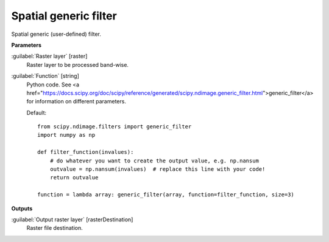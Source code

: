 .. _Spatial generic filter:

**********************
Spatial generic filter
**********************

Spatial generic (user-defined) filter.

**Parameters**


:guilabel:`Raster layer` [raster]
    Raster layer to be processed band-wise.


:guilabel:`Function` [string]
    Python code. See <a href="https://docs.scipy.org/doc/scipy/reference/generated/scipy.ndimage.generic_filter.html">generic_filter</a> for information on different parameters.

    Default::

        from scipy.ndimage.filters import generic_filter
        import numpy as np
        
        def filter_function(invalues):
            # do whatever you want to create the output value, e.g. np.nansum
            outvalue = np.nansum(invalues)  # replace this line with your code!
            return outvalue
        
        function = lambda array: generic_filter(array, function=filter_function, size=3)
**Outputs**


:guilabel:`Output raster layer` [rasterDestination]
    Raster file destination.

